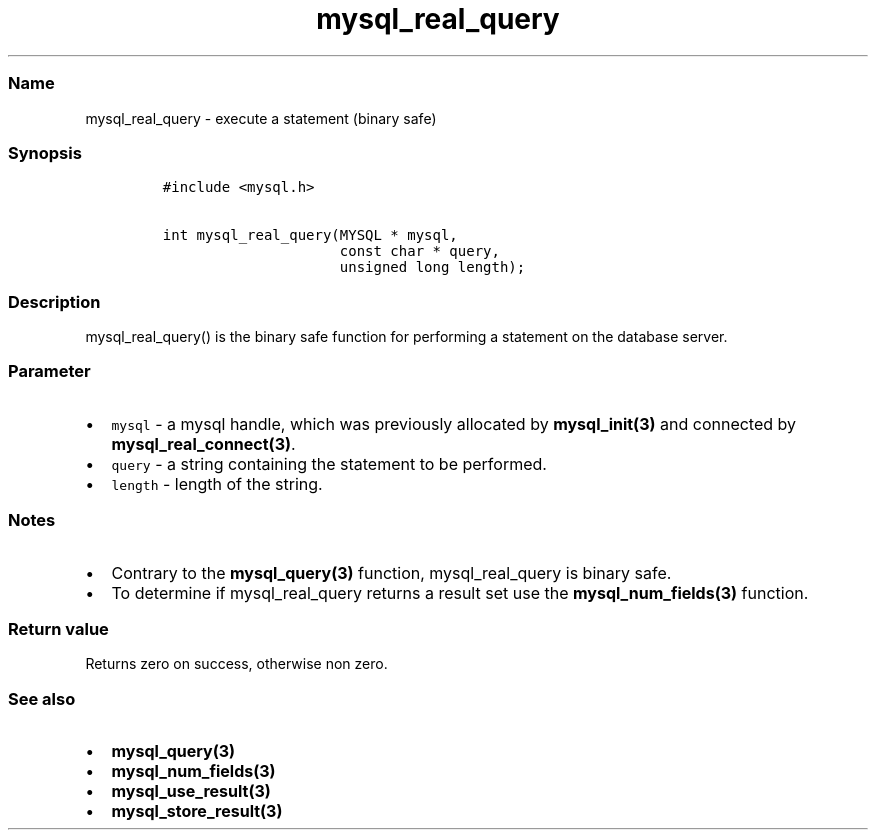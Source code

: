 .\" Automatically generated by Pandoc 2.5
.\"
.TH "mysql_real_query" "3" "" "Version 3.3.1" "MariaDB Connector/C"
.hy
.SS Name
.PP
mysql_real_query \- execute a statement (binary safe)
.SS Synopsis
.IP
.nf
\f[C]
#include <mysql.h>

int mysql_real_query(MYSQL * mysql,
                     const char * query,
                     unsigned long length);
\f[R]
.fi
.SS Description
.PP
mysql_real_query() is the binary safe function for performing a
statement on the database server.
.SS Parameter
.IP \[bu] 2
\f[C]mysql\f[R] \- a mysql handle, which was previously allocated by
\f[B]mysql_init(3)\f[R] and connected by
\f[B]mysql_real_connect(3)\f[R].
.IP \[bu] 2
\f[C]query\f[R] \- a string containing the statement to be performed.
.IP \[bu] 2
\f[C]length\f[R] \- length of the string.
.SS Notes
.IP \[bu] 2
Contrary to the \f[B]mysql_query(3)\f[R] function, mysql_real_query is
binary safe.
.IP \[bu] 2
To determine if mysql_real_query returns a result set use the
\f[B]mysql_num_fields(3)\f[R] function.
.SS Return value
.PP
Returns zero on success, otherwise non zero.
.SS See also
.IP \[bu] 2
\f[B]mysql_query(3)\f[R]
.IP \[bu] 2
\f[B]mysql_num_fields(3)\f[R]
.IP \[bu] 2
\f[B]mysql_use_result(3)\f[R]
.IP \[bu] 2
\f[B]mysql_store_result(3)\f[R]
